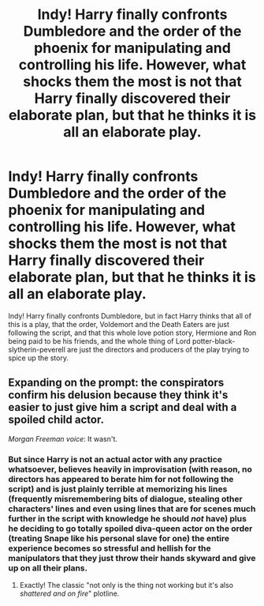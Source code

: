 #+TITLE: Indy! Harry finally confronts Dumbledore and the order of the phoenix for manipulating and controlling his life. However, what shocks them the most is not that Harry finally discovered their elaborate plan, but that he thinks it is all an elaborate play.

* Indy! Harry finally confronts Dumbledore and the order of the phoenix for manipulating and controlling his life. However, what shocks them the most is not that Harry finally discovered their elaborate plan, but that he thinks it is all an elaborate play.
:PROPERTIES:
:Author: Pratical_project298
:Score: 8
:DateUnix: 1610075186.0
:DateShort: 2021-Jan-08
:FlairText: Prompt
:END:
Indy! Harry finally confronts Dumbledore, but in fact Harry thinks that all of this is a play, that the order, Voldemort and the Death Eaters are just following the script, and that this whole love potion story, Hermione and Ron being paid to be his friends, and the whole thing of Lord potter-black-slytherin-peverell are just the directors and producers of the play trying to spice up the story.


** Expanding on the prompt: the conspirators confirm his delusion because they think it's easier to just give him a script and deal with a spoiled child actor.

/Morgan Freeman voice/: It wasn't.
:PROPERTIES:
:Author: secretMollusk
:Score: 5
:DateUnix: 1610123154.0
:DateShort: 2021-Jan-08
:END:

*** But since Harry is not an actual actor with any practice whatsoever, believes heavily in improvisation (with reason, no directors has appeared to berate him for not following the script) and is just plainly terrible at memorizing his lines (frequently misremembering bits of dialogue, stealing other characters' lines and even using lines that are for scenes much further in the script with knowledge he should /not/ have) plus he deciding to go totally spoiled diva-queen actor on the order (treating Snape like his personal slave for one) the entire experience becomes so stressful and hellish for the manipulators that they just throw their hands skyward and give up on all their plans.
:PROPERTIES:
:Author: JOKERRule
:Score: 3
:DateUnix: 1610135737.0
:DateShort: 2021-Jan-08
:END:

**** Exactly! The classic "not only is the thing not working but it's also /shattered and/ /on fire/" plotline.
:PROPERTIES:
:Author: secretMollusk
:Score: 4
:DateUnix: 1610136241.0
:DateShort: 2021-Jan-08
:END:
